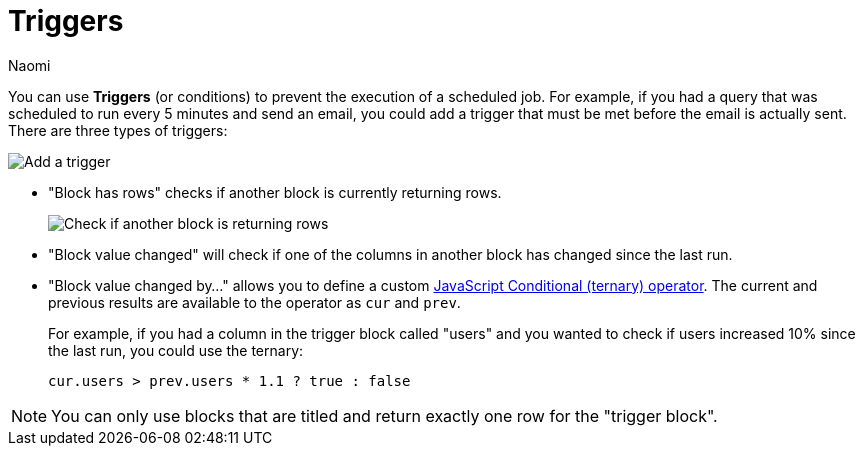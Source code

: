 = Triggers
:last_updated: 8/15/2022
:author: Naomi
:linkattrs:
:experimental:
:page-layout: default-seekwell
:description: You can use Triggers (or conditions) to prevent the execution of a scheduled job.

// destination

You can use *Triggers* (or conditions) to prevent the execution of a scheduled job. For example, if you had a query that was scheduled to run every 5 minutes and send an email, you could add a trigger that must be met before the email is actually sent. There are three types of triggers:

image::sql-triggers.png[Add a trigger]

* "Block has rows" checks if another block is currently returning rows.
+
image:sql-trigger-rows.png[Check if another block is returning rows]

* "Block value changed" will check if one of the columns in another block has changed since the last run.

* "Block value changed by..." allows you to define a custom link:https://developer.mozilla.org/en-US/docs/Web/JavaScript/Reference/Operators/Conditional_Operator[JavaScript Conditional (ternary) operator,window=_blank]. The current and previous results are available to the operator as `cur` and `prev`.
+
For example, if you had a column in the trigger block called "users" and you wanted to check if users increased 10% since the last run, you could use the ternary:
+
[source]
----
cur.users > prev.users * 1.1 ? true : false
----

NOTE: You can only use blocks that are titled and return exactly one row for the "trigger block".